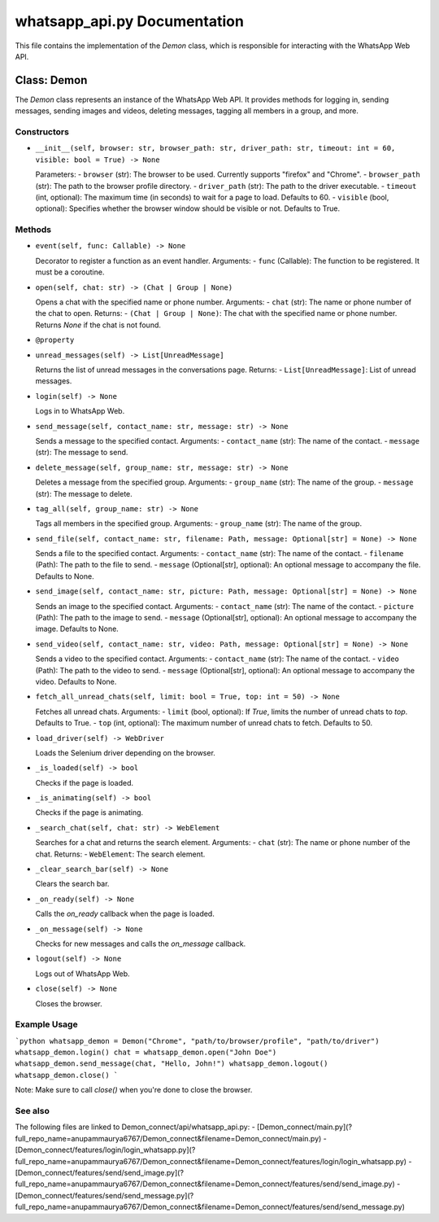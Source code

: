 whatsapp_api.py Documentation
============================

This file contains the implementation of the `Demon` class, which is responsible for interacting with the WhatsApp Web API.

Class: Demon
------------

The `Demon` class represents an instance of the WhatsApp Web API. It provides methods for logging in, sending messages, sending images and videos, deleting messages, tagging all members in a group, and more.

Constructors
~~~~~~~~~~~~

- ``__init__(self, browser: str, browser_path: str, driver_path: str, timeout: int = 60, visible: bool = True) -> None``

  Parameters:
  - ``browser`` (str): The browser to be used. Currently supports "firefox" and "Chrome".
  - ``browser_path`` (str): The path to the browser profile directory.
  - ``driver_path`` (str): The path to the driver executable.
  - ``timeout`` (int, optional): The maximum time (in seconds) to wait for a page to load. Defaults to 60.
  - ``visible`` (bool, optional): Specifies whether the browser window should be visible or not. Defaults to True.

Methods
~~~~~~~

- ``event(self, func: Callable) -> None``

  Decorator to register a function as an event handler.
  Arguments:
  - ``func`` (Callable): The function to be registered. It must be a coroutine.

- ``open(self, chat: str) -> (Chat | Group | None)``

  Opens a chat with the specified name or phone number.
  Arguments:
  - ``chat`` (str): The name or phone number of the chat to open.
  Returns:
  - ``(Chat | Group | None)``: The chat with the specified name or phone number. Returns `None` if the chat is not found.

- ``@property``
- ``unread_messages(self) -> List[UnreadMessage]``

  Returns the list of unread messages in the conversations page.
  Returns:
  - ``List[UnreadMessage]``: List of unread messages.

- ``login(self) -> None``

  Logs in to WhatsApp Web.

- ``send_message(self, contact_name: str, message: str) -> None``

  Sends a message to the specified contact.
  Arguments:
  - ``contact_name`` (str): The name of the contact.
  - ``message`` (str): The message to send.

- ``delete_message(self, group_name: str, message: str) -> None``

  Deletes a message from the specified group.
  Arguments:
  - ``group_name`` (str): The name of the group.
  - ``message`` (str): The message to delete.

- ``tag_all(self, group_name: str) -> None``

  Tags all members in the specified group.
  Arguments:
  - ``group_name`` (str): The name of the group.

- ``send_file(self, contact_name: str, filename: Path, message: Optional[str] = None) -> None``

  Sends a file to the specified contact.
  Arguments:
  - ``contact_name`` (str): The name of the contact.
  - ``filename`` (Path): The path to the file to send.
  - ``message`` (Optional[str], optional): An optional message to accompany the file. Defaults to None.

- ``send_image(self, contact_name: str, picture: Path, message: Optional[str] = None) -> None``

  Sends an image to the specified contact.
  Arguments:
  - ``contact_name`` (str): The name of the contact.
  - ``picture`` (Path): The path to the image to send.
  - ``message`` (Optional[str], optional): An optional message to accompany the image. Defaults to None.

- ``send_video(self, contact_name: str, video: Path, message: Optional[str] = None) -> None``

  Sends a video to the specified contact.
  Arguments:
  - ``contact_name`` (str): The name of the contact.
  - ``video`` (Path): The path to the video to send.
  - ``message`` (Optional[str], optional): An optional message to accompany the video. Defaults to None.

- ``fetch_all_unread_chats(self, limit: bool = True, top: int = 50) -> None``

  Fetches all unread chats.
  Arguments:
  - ``limit`` (bool, optional): If `True`, limits the number of unread chats to `top`. Defaults to True.
  - ``top`` (int, optional): The maximum number of unread chats to fetch. Defaults to 50.

- ``load_driver(self) -> WebDriver``

  Loads the Selenium driver depending on the browser.

- ``_is_loaded(self) -> bool``

  Checks if the page is loaded.

- ``_is_animating(self) -> bool``

  Checks if the page is animating.

- ``_search_chat(self, chat: str) -> WebElement``

  Searches for a chat and returns the search element.
  Arguments:
  - ``chat`` (str): The name or phone number of the chat.
  Returns:
  - ``WebElement``: The search element.

- ``_clear_search_bar(self) -> None``

  Clears the search bar.

- ``_on_ready(self) -> None``

  Calls the `on_ready` callback when the page is loaded.

- ``_on_message(self) -> None``

  Checks for new messages and calls the `on_message` callback.

- ``logout(self) -> None``

  Logs out of WhatsApp Web.

- ``close(self) -> None``

  Closes the browser.

Example Usage
~~~~~~~~~~~~~

```python
whatsapp_demon = Demon("Chrome", "path/to/browser/profile", "path/to/driver")
whatsapp_demon.login()
chat = whatsapp_demon.open("John Doe")
whatsapp_demon.send_message(chat, "Hello, John!")
whatsapp_demon.logout()
whatsapp_demon.close()
```

Note: Make sure to call `close()` when you're done to close the browser.

See also
~~~~~~~~

The following files are linked to Demon_connect/api/whatsapp_api.py:
- [Demon_connect/main.py](?full_repo_name=anupammaurya6767/Demon_connect&filename=Demon_connect/main.py)
- [Demon_connect/features/login/login_whatsapp.py](?full_repo_name=anupammaurya6767/Demon_connect&filename=Demon_connect/features/login/login_whatsapp.py)
- [Demon_connect/features/send/send_image.py](?full_repo_name=anupammaurya6767/Demon_connect&filename=Demon_connect/features/send/send_image.py)
- [Demon_connect/features/send/send_message.py](?full_repo_name=anupammaurya6767/Demon_connect&filename=Demon_connect/features/send/send_message.py)
